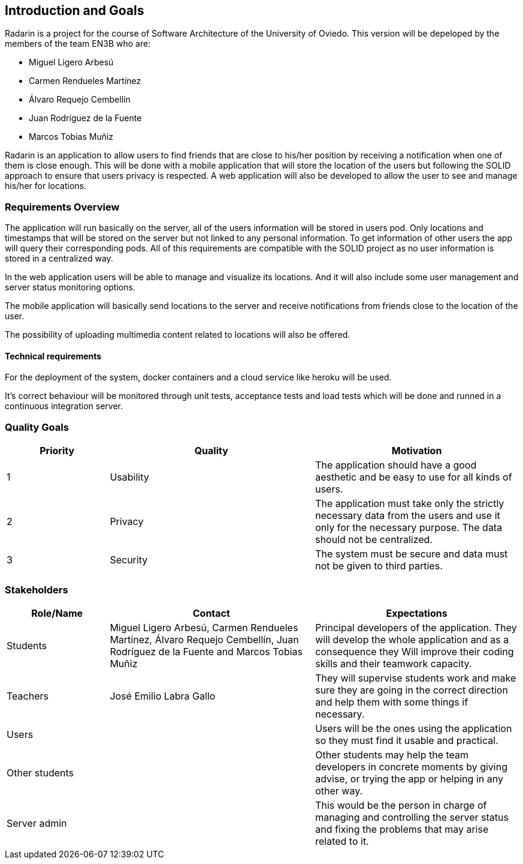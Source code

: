 ﻿[[section-introduction-and-goals]]
== Introduction and Goals

Radarin is a project for the course of Software Architecture of the University of Oviedo. This version will be depeloped by the members of the team EN3B who are:

- Miguel Ligero Arbesú
- Carmen Rendueles Martínez
- Álvaro Requejo Cembellín
- Juan Rodríguez de la Fuente
- Marcos Tobias Muñiz

Radarin is an application to allow users to find friends that are close to his/her position by receiving a notification when one of them is close enough.
This will be done with a mobile application that will store the location of the users but following the SOLID approach to ensure that users privacy is respected.
A web application will also be developed to allow the user to see and manage his/her for locations.  

=== Requirements Overview

The application will run basically on the server, all of the users information will be stored in users pod. Only locations and timestamps that will be stored on the server but not linked to any personal information. 
To get information of other users the app will query their corresponding pods. All of this requirements are compatible with the SOLID project as no user information is stored in a centralized way.

In the web application users will be able to manage and visualize its locations. And it will also include some user management and server status monitoring options.

The mobile application will basically send locations to the server and receive notifications from friends close to the location of the user.

The possibility of uploading multimedia content related to locations will also be offered.

==== Technical requirements

For the deployment of the system, docker containers and a cloud service like heroku will be used.

It’s correct behaviour will be monitored through unit tests, acceptance tests and load tests which will be done and runned in a continuous integration server.


=== Quality Goals

[options="header",cols="1,2,2"]
|===
|Priority|Quality|Motivation
| 1 | Usability | The application should have a good aesthetic and be easy to use for all kinds of users.
| 2 | Privacy | The application must take only the strictly necessary data from the users and use it only for the necessary purpose. The data should not be centralized.
| 3 | Security | The system must be secure and data must not be given to third parties.
|===

=== Stakeholders

[options="header",cols="1,2,2"]
|===
|Role/Name|Contact|Expectations
| Students | Miguel Ligero Arbesú, Carmen Rendueles Martínez, Álvaro Requejo Cembellín, Juan Rodríguez de la Fuente and Marcos Tobias Muñiz | Principal developers of the application. They will develop the whole application and as a consequence they Will improve their coding skills and their teamwork capacity.
| Teachers | José Emilio Labra Gallo| They will supervise students work and make sure they are going in the correct direction and help them with some things if necessary.
| Users || Users will be the ones using the application so they must find it usable and practical.
|Other students|| Other students may help the team developers in concrete moments by giving advise, or trying the app or helping in any other way.
|Server admin || This would be the person in charge of managing and controlling the server status and fixing the problems that may arise related to it.
|===

